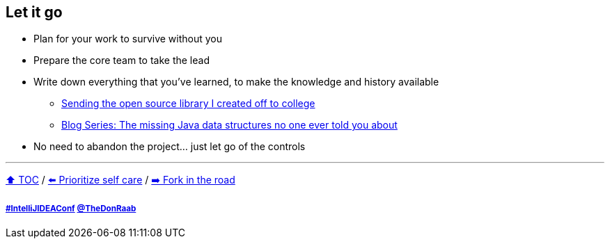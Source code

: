 == Let it go

* Plan for your work to survive without you
* Prepare the core team to take the lead
* Write down everything that you've learned, to make the knowledge and history available
** link:https://donraab.medium.com/sending-the-open-source-library-i-created-off-to-college-a398bba5e518?source=friends_link&sk=b3dcb2a4da864e38ee23e6705dae3bf2[Sending the open source library I created off to college]
** link:https://medium.com/javarevisited/blog-series-the-missing-java-data-structures-no-one-ever-told-you-about-17f34cc4b7e2?source=friends_link&sk=9403ae8464ae3477bfc1e52119c1576d[Blog Series: The missing Java data structures no one ever told you about]
* No need to abandon the project... just let go of the controls

---

link:./00_toc.adoc[⬆️ TOC] /
link:09_prioritize_self_care.adoc[⬅️ Prioritize self care] /
link:./11_look_for_forks.adoc[➡️ Fork in the road]

===== link:https://twitter.com/hashtag/IntelliJIDEAConf[#IntelliJIDEAConf] link:https://twitter.com/TheDonRaab[@TheDonRaab]

